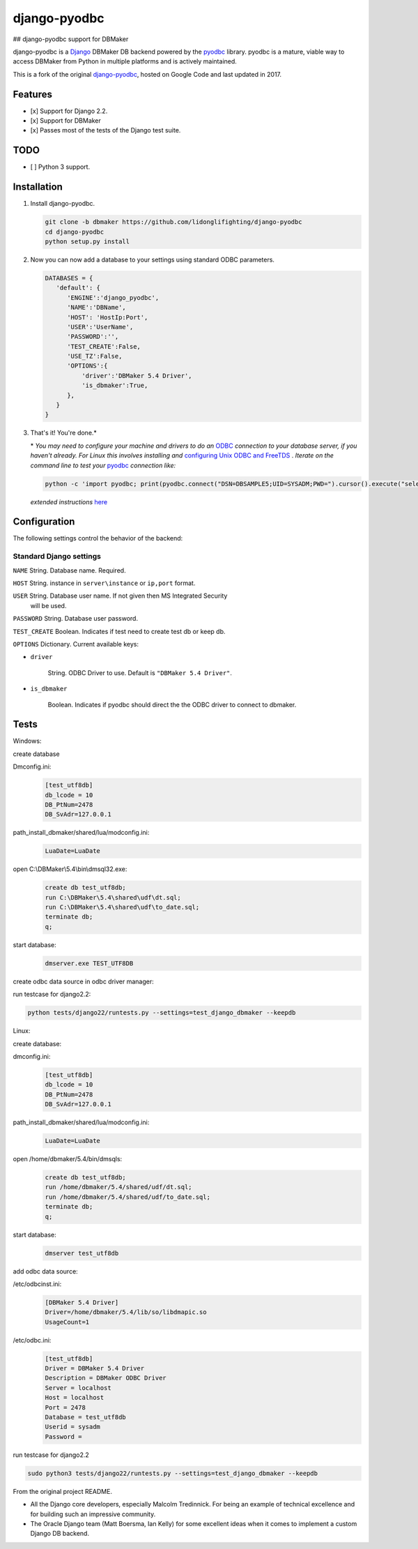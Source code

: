 django-pyodbc
=============
## django-pyodbc support for DBMaker

django-pyodbc is a `Django <http://djangoproject.com>`_ DBMaker DB backend powered by the `pyodbc <https://github.com/mkleehammer/pyodbc>`_ library. pyodbc is a mature, viable way to access DBMaker from Python in multiple platforms and is actively maintained.

This is a fork of the original `django-pyodbc <https://github.com/lionheart/django-pyodbc/>`_, hosted on Google Code and last updated in 2017.

Features
--------

* [x] Support for Django 2.2.
* [x] Support for DBMaker
* [x] Passes most of the tests of the Django test suite.

TODO
--------
* [ ] Python 3 support.

Installation
------------

1. Install django-pyodbc.

   .. code:: python

      git clone -b dbmaker https://github.com/lidonglifighting/django-pyodbc
      cd django-pyodbc
      python setup.py install
      
2. Now you can now add a database to your settings using standard ODBC parameters.

   .. code:: python

      DATABASES = {
         'default': {
            'ENGINE':'django_pyodbc',
            'NAME':'DBName',
            'HOST': 'HostIp:Port',
            'USER':'UserName',
            'PASSWORD':'',
            'TEST_CREATE':False,
            'USE_TZ':False,
            'OPTIONS':{
                'driver':'DBMaker 5.4 Driver',
                'is_dbmaker':True,
            },
         }
      }

3. That's it! You're done.*

   \* *You may need to configure your machine and drivers to do an*
   `ODBC <https://en.wikipedia.org/wiki/Open_Database_Connectivity>`_
   *connection to your database server, if you haven't already.  For Linux this
   involves installing and*
   `configuring Unix ODBC and FreeTDS <http://www.unixodbc.org/doc/FreeTDS.html>`_ .
   *Iterate on the command line to test your*
   `pyodbc <https://mkleehammer.github.io/pyodbc/>`_ *connection like:*

   .. code:: python

       python -c 'import pyodbc; print(pyodbc.connect("DSN=DBSAMPLE5;UID=SYSADM;PWD=").cursor().execute("select 1"))'

   *extended instructions* `here <https://github.com/lionheart/django-pyodbc/issues/10>`_


Configuration
-------------

The following settings control the behavior of the backend:

Standard Django settings
~~~~~~~~~~~~~~~~~~~~~~~~

``NAME`` String. Database name. Required.

``HOST`` String. instance in ``server\instance`` or ``ip,port`` format.

``USER`` String. Database user name. If not given then MS Integrated Security
    will be used.

``PASSWORD`` String. Database user password.

``TEST_CREATE`` Boolean. Indicates if test need to create test db or keep db.

``OPTIONS`` Dictionary. Current available keys:

* ``driver``

    String. ODBC Driver to use. Default is ``"DBMaker 5.4 Driver"``.

* ``is_dbmaker``

    Boolean. Indicates if pyodbc should direct the the ODBC driver to connect to dbmaker.

Tests
-----
   
Windows:

create database

Dmconfig.ini:
    .. code:: python
    
        [test_utf8db]
        db_lcode = 10
        DB_PtNum=2478
        DB_SvAdr=127.0.0.1

path_install_dbmaker/shared/lua/modconfig.ini:
    .. code:: python

        LuaDate=LuaDate
 
open C:\\DBMaker\\5.4\\bin\\dmsql32.exe:
   .. code:: python
   
       create db test_utf8db;
       run C:\DBMaker\5.4\shared\udf\dt.sql;
       run C:\DBMaker\5.4\shared\udf\to_date.sql;
       terminate db;
       q;

start database:
   .. code:: python
   
       dmserver.exe TEST_UTF8DB

create odbc data source in odbc driver manager:

run testcase for django2.2:

.. code:: bash

   python tests/django22/runtests.py --settings=test_django_dbmaker --keepdb
 
Linux:

create database:
   
dmconfig.ini:
   .. code:: python
   
       [test_utf8db]
       db_lcode = 10
       DB_PtNum=2478
       DB_SvAdr=127.0.0.1

path_install_dbmaker/shared/lua/modconfig.ini:
    .. code:: python

        LuaDate=LuaDate

open /home/dbmaker/5.4/bin/dmsqls:
   .. code:: python
   
       create db test_utf8db;
       run /home/dbmaker/5.4/shared/udf/dt.sql;
       run /home/dbmaker/5.4/shared/udf/to_date.sql;
       terminate db;
       q;
   
start database:
   .. code:: python
   
       dmserver test_utf8db
add odbc data source:

/etc/odbcinst.ini:
 .. code:: python
 
    [DBMaker 5.4 Driver]
    Driver=/home/dbmaker/5.4/lib/so/libdmapic.so
    UsageCount=1

/etc/odbc.ini:
 .. code:: python
 
    [test_utf8db]
    Driver = DBMaker 5.4 Driver
    Description = DBMaker ODBC Driver
    Server = localhost
    Host = localhost
    Port = 2478
    Database = test_utf8db
    Userid = sysadm
    Password =

run testcase for django2.2

.. code:: bash

   sudo python3 tests/django22/runtests.py --settings=test_django_dbmaker --keepdb
 
From the original project README.

* All the Django core developers, especially Malcolm Tredinnick. For being an example of technical excellence and for building such an impressive community.
* The Oracle Django team (Matt Boersma, Ian Kelly) for some excellent ideas when it comes to implement a custom Django DB backend.
